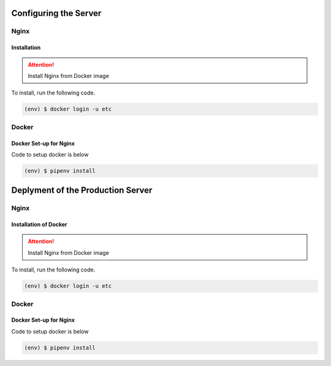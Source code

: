 Configuring the Server
======================
Nginx
-----

Installation
++++++++++++

.. attention:: 

    Install Nginx from Docker image

To install, run the following code.

.. code-block::

    (env) $ docker login -u etc


Docker
-------

Docker Set-up for Nginx
+++++++++++++++++++++++

Code to setup docker is below

.. code-block::

    (env) $ pipenv install

Deplyment of the Production Server
==================================
Nginx
-----

.. _dockerinstall:

Installation of Docker
++++++++++++++++++++++

.. attention:: 

    Install Nginx from Docker image

To install, run the following code.

.. code-block::

    (env) $ docker login -u etc


Docker
-------

Docker Set-up for Nginx
+++++++++++++++++++++++

Code to setup docker is below

.. code-block::

    (env) $ pipenv install